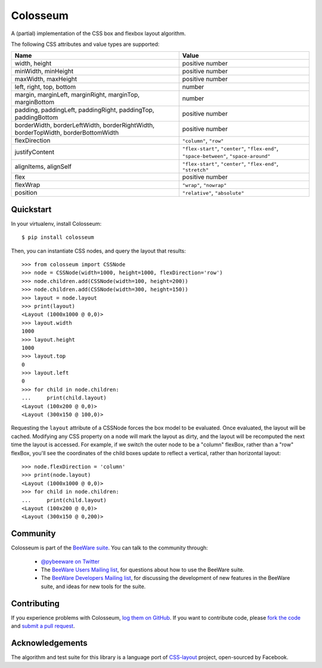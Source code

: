 Colosseum
=========

A (partial) implementation of the CSS box and flexbox layout algorithm.

The following CSS attributes and value types are supported:

=================================================================================  =========================================================
Name                                                                               Value
=================================================================================  =========================================================
width, height                                                                      positive number
minWidth, minHeight                                                                positive number
maxWidth, maxHeight                                                                positive number
left, right, top, bottom                                                           number
margin, marginLeft, marginRight, marginTop, marginBottom                           number
padding, paddingLeft, paddingRight, paddingTop, paddingBottom                      positive number
borderWidth, borderLeftWidth, borderRightWidth, borderTopWidth, borderBottomWidth  positive number
flexDirection                                                                      ``"column"``, ``"row"``
justifyContent                                                                     ``"flex-start"``, ``"center"``, ``"flex-end"``, ``"space-between"``, ``"space-around"``
alignItems, alignSelf                                                              ``"flex-start"``, ``"center"``, ``"flex-end"``, ``"stretch"``
flex                                                                               positive number
flexWrap                                                                           ``"wrap"``, ``"nowrap"``
position                                                                           ``"relative"``, ``"absolute"``
=================================================================================  =========================================================

Quickstart
----------

In your virtualenv, install Colosseum::

    $ pip install colosseum

Then, you can instantiate CSS nodes, and query the layout that results::

    >>> from colosseum import CSSNode
    >>> node = CSSNode(width=1000, height=1000, flexDirection='row')
    >>> node.children.add(CSSNode(width=100, height=200))
    >>> node.children.add(CSSNode(width=300, height=150))
    >>> layout = node.layout
    >>> print(layout)
    <Layout (1000x1000 @ 0,0)>
    >>> layout.width
    1000
    >>> layout.height
    1000
    >>> layout.top
    0
    >>> layout.left
    0
    >>> for child in node.children:
    ...     print(child.layout)
    <Layout (100x200 @ 0,0)>
    <Layout (300x150 @ 100,0)>

Requesting the ``layout`` attribute of a CSSNode forces the box model to be
evaluated. Once evaluated, the layout will be cached. Modifying any CSS
property on a node will mark the layout as dirty, and the layout will be
recomputed the next time the layout is accessed. For example, if we switch
the outer node to be a "column" flexBox, rather than a "row" flexBox,
you'll see the coordinates of the child boxes update to reflect a vertical,
rather than horizontal layout::

    >>> node.flexDirection = 'column'
    >>> print(node.layout)
    <Layout (1000x1000 @ 0,0)>
    >>> for child in node.children:
    ...     print(child.layout)
    <Layout (100x200 @ 0,0)>
    <Layout (300x150 @ 0,200)>

Community
---------

Colosseum is part of the `BeeWare suite`_. You can talk to the community through:

 * `@pybeeware on Twitter`_

 * The `BeeWare Users Mailing list`_, for questions about how to use the BeeWare suite.

 * The `BeeWare Developers Mailing list`_, for discussing the development of new features in the BeeWare suite, and ideas for new tools for the suite.

Contributing
------------

If you experience problems with Colosseum, `log them on GitHub`_. If you
want to contribute code, please `fork the code`_ and `submit a pull request`_.

.. _BeeWare suite: http://pybee.org
.. _Read The Docs: http://colosseum.readthedocs.org
.. _@pybeeware on Twitter: https://twitter.com/pybeeware
.. _BeeWare Users Mailing list: https://groups.google.com/forum/#!forum/beeware-users
.. _BeeWare Developers Mailing list: https://groups.google.com/forum/#!forum/beeware-developers
.. _log them on Github: https://github.com/pybee/colosseum/issues
.. _fork the code: https://github.com/pybee/colosseum
.. _submit a pull request: https://github.com/pybee/colosseum/pulls

Acknowledgements
----------------

The algorithm and test suite for this library is a language port of
`CSS-layout`_ project, open-sourced by Facebook.

.. _CSS-layout: https://github.com/facebook/css-layout
